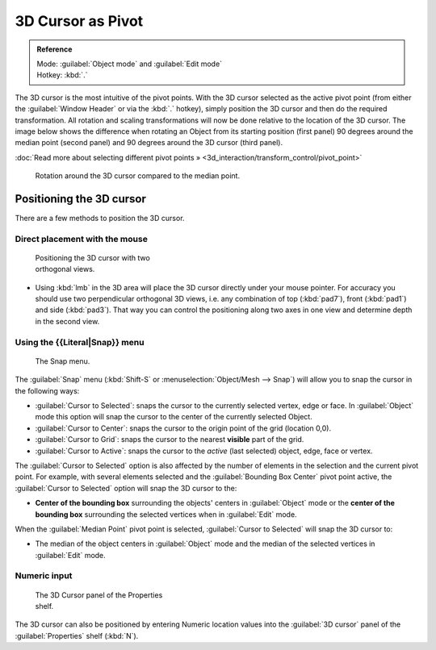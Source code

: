 
3D Cursor as Pivot
==================


.. admonition:: Reference
   :class: refbox

   | Mode:     :guilabel:`Object mode` and :guilabel:`Edit mode`
   | Hotkey:   :kbd:`.`


The 3D cursor is the most intuitive of the pivot points.
With the 3D cursor selected as the active pivot point
(from either the :guilabel:`Window Header` or via the :kbd:`.` hotkey),
simply position the 3D cursor and then do the required transformation. All rotation and
scaling transformations will now be done relative to the location of the 3D cursor.
The image below shows the difference when rotating an Object from its starting position
(first panel) 90 degrees around the median point (second panel)
and 90 degrees around the 3D cursor (third panel).

:doc:`Read more about selecting different pivot points » <3d_interaction/transform_control/pivot_point>`


.. figure:: /images/3D_interaction_Transform-Control_Pivot-Point_3D-cursor_median-cursor-example.jpg
   :width: 640px
   :figwidth: 640px

   Rotation around the 3D cursor compared to the median point.


Positioning the 3D cursor
-------------------------

There are a few methods to position the 3D cursor.


Direct placement with the mouse
~~~~~~~~~~~~~~~~~~~~~~~~~~~~~~~


.. figure:: /images/3D_interaction_Transform-Control_Pivot-Point_3D-cursor_two-view-positioning.jpg
   :width: 300px
   :figwidth: 300px

   Positioning the 3D cursor with two orthogonal views.


- Using :kbd:`lmb` in the 3D area will place the 3D cursor directly under your mouse pointer. For accuracy you should use two perpendicular orthogonal 3D views, i.e. any combination of top (\ :kbd:`pad7`\ ), front (\ :kbd:`pad1`\ ) and side (\ :kbd:`pad3`\ ). That way you can control the positioning along two axes in one view and determine depth in the second view.


Using the {{Literal|Snap}} menu
~~~~~~~~~~~~~~~~~~~~~~~~~~~~~~~


.. figure:: /images/3D_interaction_Transform-Control_Pivot-Point_3D-cursor_snap-menu.jpg

   The Snap menu.


The :guilabel:`Snap` menu (\ :kbd:`Shift-S` or :menuselection:`Object/Mesh --> Snap`\ )
will allow you to snap the cursor in the following ways:


- :guilabel:`Cursor to Selected`\ : snaps the cursor to the currently selected vertex, edge or face. In :guilabel:`Object` mode this option will snap the cursor to the center of the currently selected Object.
- :guilabel:`Cursor to Center`\ : snaps the cursor to the origin point of the grid (location 0,0).
- :guilabel:`Cursor to Grid`\ : snaps the cursor to the nearest **visible** part of the grid.
- :guilabel:`Cursor to Active`\ : snaps the cursor to the *active* (last selected) object, edge, face or vertex.

The :guilabel:`Cursor to Selected` option is also affected by the number of elements in the
selection and the current pivot point.  For example,
with several elements selected and the :guilabel:`Bounding Box Center` pivot point active,
the :guilabel:`Cursor to Selected` option will snap the 3D cursor to the:


- **Center of the bounding box** surrounding the objects' centers in :guilabel:`Object` mode or the **center of the bounding box** surrounding the selected vertices when in :guilabel:`Edit` mode.

When the :guilabel:`Median Point` pivot point is selected,
:guilabel:`Cursor to Selected` will snap the 3D cursor to:

- The median of the object centers in :guilabel:`Object` mode and the median of the selected vertices in :guilabel:`Edit` mode.


Numeric input
~~~~~~~~~~~~~


.. figure:: /images/3D_interaction_Transform-Control_Pivot-Point_3D-cursor_view-properties.jpg
   :width: 285px
   :figwidth: 285px

   The 3D Cursor panel of the Properties shelf.


The 3D cursor can also be positioned by entering Numeric location values into the :guilabel:`3D
cursor` panel of the :guilabel:`Properties` shelf (\ :kbd:`N`\ ).


